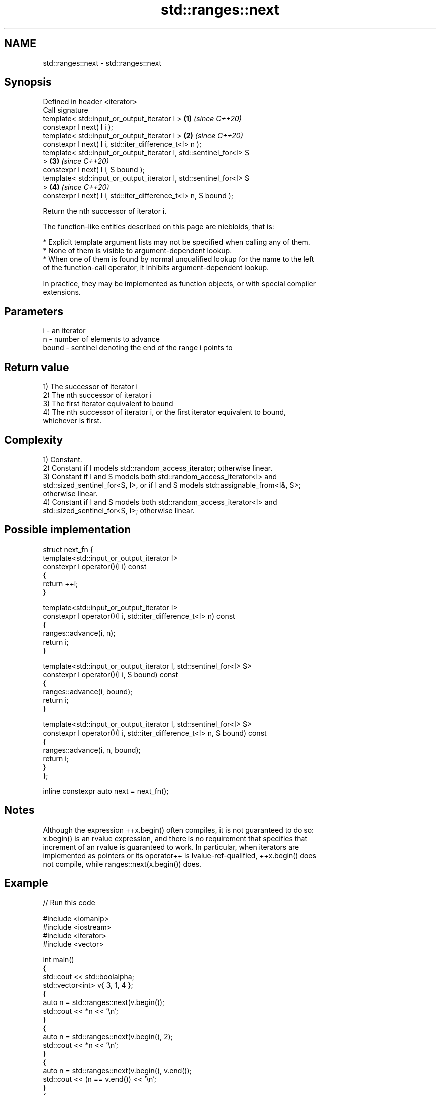 .TH std::ranges::next 3 "2022.03.29" "http://cppreference.com" "C++ Standard Libary"
.SH NAME
std::ranges::next \- std::ranges::next

.SH Synopsis
   Defined in header <iterator>
   Call signature
   template< std::input_or_output_iterator I >                        \fB(1)\fP \fI(since C++20)\fP
   constexpr I next( I i );
   template< std::input_or_output_iterator I >                        \fB(2)\fP \fI(since C++20)\fP
   constexpr I next( I i, std::iter_difference_t<I> n );
   template< std::input_or_output_iterator I, std::sentinel_for<I> S
   >                                                                  \fB(3)\fP \fI(since C++20)\fP
   constexpr I next( I i, S bound );
   template< std::input_or_output_iterator I, std::sentinel_for<I> S
   >                                                                  \fB(4)\fP \fI(since C++20)\fP
   constexpr I next( I i, std::iter_difference_t<I> n, S bound );

   Return the nth successor of iterator i.

   The function-like entities described on this page are niebloids, that is:

     * Explicit template argument lists may not be specified when calling any of them.
     * None of them is visible to argument-dependent lookup.
     * When one of them is found by normal unqualified lookup for the name to the left
       of the function-call operator, it inhibits argument-dependent lookup.

   In practice, they may be implemented as function objects, or with special compiler
   extensions.

.SH Parameters

   i     - an iterator
   n     - number of elements to advance
   bound - sentinel denoting the end of the range i points to

.SH Return value

   1) The successor of iterator i
   2) The nth successor of iterator i
   3) The first iterator equivalent to bound
   4) The nth successor of iterator i, or the first iterator equivalent to bound,
   whichever is first.

.SH Complexity

   1) Constant.
   2) Constant if I models std::random_access_iterator; otherwise linear.
   3) Constant if I and S models both std::random_access_iterator<I> and
   std::sized_sentinel_for<S, I>, or if I and S models std::assignable_from<I&, S>;
   otherwise linear.
   4) Constant if I and S models both std::random_access_iterator<I> and
   std::sized_sentinel_for<S, I>; otherwise linear.

.SH Possible implementation

   struct next_fn {
     template<std::input_or_output_iterator I>
     constexpr I operator()(I i) const
     {
       return ++i;
     }

     template<std::input_or_output_iterator I>
     constexpr I operator()(I i, std::iter_difference_t<I> n) const
     {
       ranges::advance(i, n);
       return i;
     }

     template<std::input_or_output_iterator I, std::sentinel_for<I> S>
     constexpr I operator()(I i, S bound) const
     {
       ranges::advance(i, bound);
       return i;
     }

     template<std::input_or_output_iterator I, std::sentinel_for<I> S>
     constexpr I operator()(I i, std::iter_difference_t<I> n, S bound) const
     {
       ranges::advance(i, n, bound);
       return i;
     }
   };

   inline constexpr auto next = next_fn();

.SH Notes

   Although the expression ++x.begin() often compiles, it is not guaranteed to do so:
   x.begin() is an rvalue expression, and there is no requirement that specifies that
   increment of an rvalue is guaranteed to work. In particular, when iterators are
   implemented as pointers or its operator++ is lvalue-ref-qualified, ++x.begin() does
   not compile, while ranges::next(x.begin()) does.

.SH Example


// Run this code

 #include <iomanip>
 #include <iostream>
 #include <iterator>
 #include <vector>

 int main()
 {
     std::cout << std::boolalpha;
     std::vector<int> v{ 3, 1, 4 };
     {
         auto n = std::ranges::next(v.begin());
         std::cout << *n << '\\n';
     }
     {
         auto n = std::ranges::next(v.begin(), 2);
         std::cout << *n << '\\n';
     }
     {
         auto n = std::ranges::next(v.begin(), v.end());
         std::cout << (n == v.end()) << '\\n';
     }
     {
         auto n = std::ranges::next(v.begin(), 42, v.end());
         std::cout << (n == v.end()) << '\\n';
     }
 }

.SH Output:

 1
 4
 true
 true

.SH See also

   ranges::prev    decrement an iterator by a given distance or to a bound
   (C++20)         (niebloid)
   ranges::advance advances an iterator by given distance or to a given bound
   (C++20)         (niebloid)
   next            increment an iterator
   \fI(C++11)\fP         \fI(function template)\fP
